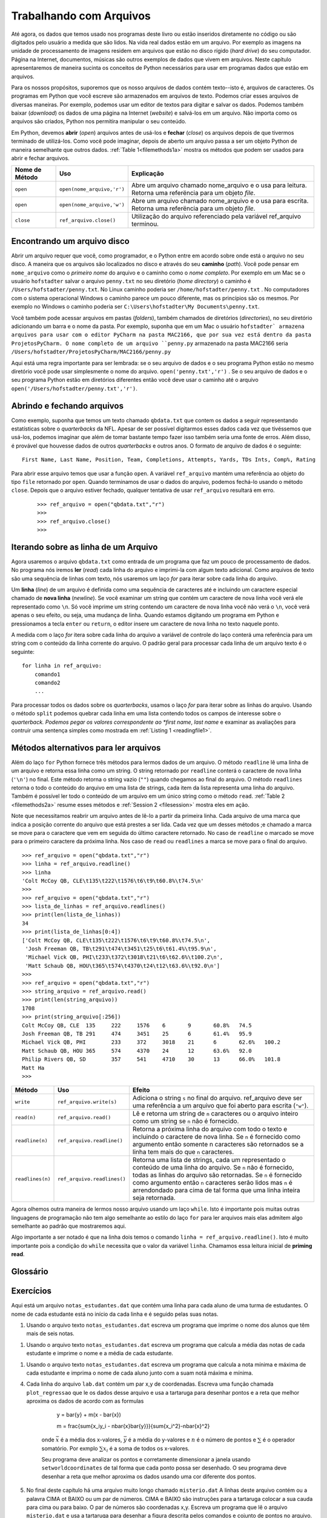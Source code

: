 ..  Copyright (C)  Brad Miller, David Ranum
    Permission is granted to copy, distribute and/or modify this document
    under the terms of the GNU Free Documentation License, Version 1.3 or 
    any later version published by the Free Software Foundation; with 
    Invariant Sections being Forward, Prefaces, and Contributor List, 
    no Front-Cover Texts, and no Back-Cover Texts.  A copy of the license
    is included in the section entitled "GNU Free Documentation License".
    
..  shortname:: Files
..  description:: This is the introduction to the basic idea of a text file

.. Working with Data Files
.. =======================

Trabalhando com Arquivos
========================

..
   So far, the data we have used in this book have all been either coded
   right into the program, or have been entered by the user.  In real
   life data reside in files.  For example the images we worked with in
   the image processing unit ultimately live in files on your hard drive.
   Web pages, and word processing documents, and music are other examples
   of data that live in files.  In this short chapter we will introduce
   the Python concepts necessary to use data from files in our programs.

Até agora, os dados que temos usado nos programas deste livro ou estão
inseridos diretamente no código ou são digitados pelo usuário a medida
que são lidos. Na vida real dados estão em um arquivo. Por exemplo as 
imagens na unidade de processamento de imagens residem em arquivos que
estão no disco rígido (*hard drive*) do seu computador. Página na 
Internet, documentos, músicas são outros exemplos de dados que vivem
em arquivos. Neste capítulo apresentaremos de maneira sucinta os 
conceitos de Python necessários para usar em programas dados que
estão em arquivos. 


..
   For our purposes, we will assume that our data files are text
   files--that is, files filled with characters. The Python programs that
   you write are stored as text files.  We can create these files in any
   of a number of ways. For example, we could use a text editor to type
   in and save the data.  We could also download the data from a website
   and then save it in a file. Regardless of how the file is created,
   Python will allow us to manipulate the contents.

Para os nossos propósitos, suporemos que os nosso arquivos de dados
contém texto--isto é, arquivos de caracteres. Os programas em Python
que você escreve são armazenados em arquivos de texto. Podemos criar
esses arquivos de diversas maneiras. Por exemplo, podemos usar um
editor de textos para digitar e salvar os dados. Podemos também baixar
(*download*) os dados de uma página na Internet (*website*) e salvá-los
em um arquivo. Não importa como os arquivos são criados, Python nos permitira
manipular o seu conteúdo.


..
   In Python, we must **open** files before we can use them and **close**
   them when we are done with them. As you might expect, once a file is
   opened it becomes a Python object just like all other
   data. :ref:`Table 1<filemethods1a>` shows the methods that can be used
   to open and close files.

Em Python, devemos **abrir** (*open*) arquivos antes de usá-los e **fechar**
(*close*) os arquivos depois de que tivermos terminado de utilizá-los.
Como você pode imaginar, depois de aberto um arquivo passa a ser um objeto
Python de maneira semelhante que outros dados. :ref:`Table 1<filemethods1a>`
mostra os métodos que podem ser usados para abrir e fechar arquivos.


.. .. _filemethods1a:

   ================ ======================== =====================================================
   **Method Name**   **Use**                  **Explanation**
   ================ ======================== =====================================================
   ``open``          ``open(filename,'r')``    Open a file called filename and use it for reading.  This will return a reference to a file object. 
   ``open``          ``open(filename,'w')``    Open a file called filename and use it for writing.  This will also return a reference to a file object. 
   ``close``        ``filevariable.close()``   File use is complete. 
   ================ ======================== =====================================================


.. _filemethods1a:

================== ========================== =============================================================
**Nome de Método**  **Uso**                    **Explicação**
================== ========================== =============================================================
``open``           ``open(nome_arquivo,'r')``    Abre um arquivo chamado nome_arquivo e o usa para leitura.  Retorna uma referëncia para um objeto *file*. 
``open``           ``open(nome_arquivo,'w')``    Abre um arquivo chamado nome_arquivo e o usa para escrita.  Retorna uma referëncia para um objeto *file*. 
``close``          ``ref_arquivo.close()``       Utilização do arquivo referenciado pela variável ref_arquivo terminou.
================== ========================== =============================================================


.. Finding a File on your Disk
.. ~~~~~~~~~~~~~~~~~~~~~~~~~~~


Encontrando um arquivo disco
----------------------------

..
   Opening a file requires that you, as a programmer, and Python agree
   about the location of the file on your disk.  The way that files are
   located on disk is by their **path** You can think of the filename as
   the short name for a file, and the path as the full name.  For example
   on a Mac if you save the file ``hello.txt`` in your home directory the
   path to that file is ``/Users/yourname/hello.txt`` On a Windows
   machine the path looks a bit different but the same principles are in
   use.  For example on windows the path might be ``C:\Users\yourname\My
   Documents\hello.txt``

Abrir um arquivo requer que você, como programador, e o Python entre em
acordo sobre onde está o arquivo no seu disco. A maneira que os arquivos
são localizados no disco e através do seu **caminho** (*path*). Você pode
pensar em ``nome_arquivo`` como o *primeiro nome* do arquivo e o caminho
como o *nome completo*. Por exemplo em um Mac se o usuário ``hofstadter`` salvar
o arquivo  ``penny.txt`` no seu diretório (*home directory*) o caminho é 
``/Users/hofstadter/penny.txt``. 
No Linux caminho poderia ser ``/home/hofstadter/penny.txt`` . 
No computadores com o sistema operacional Windows o caminho parece um 
pouco diferente, mas os princípios são os mesmos. Por exemplo no Windows
o caminho poderia ser ``C:\Users\hofstadter\My Documents\penny.txt``.    

..
   You can access files in folders, also called directories, under your
   home directory by adding a slash and the name of the folder.  For
   example we have been storing files to use with PyCharm in the CS150
   folder inside the PyCharmProjects folder under your home directory.
   The full name for ``hello.py`` stored in the CS150 folder would be
   ``/Users/yourname/PyCharmProjects/CS150/hello.py``

Você também pode acessar arquivos em pastas (*folders*), também chamados de
diretórios (*directories*), no seu diretório adicionando um barra e o 
nome da pasta. Por exemplo, suponha que em um Mac o usuário ``hofstadter`
armazena arquivos para usar com o editor PyCharm na pasta MAC2166,
que por sua vez está dentro da pasta ProjetosPyCharm. 
O nome completo de um arquivo ``penny.py`` armazenado na pasta MAC2166 seria 
``/Users/hofstadter/ProjetosPyCharm/MAC2166/penny.py``
 
..
   Here's the important rule to remember: If your file and your Python
   program are in the same directory you can simply use the
   filename. ``open('myfile.txt','r')`` If your file and your Python
   program are in different directories then you should use the path to
   the file ``open(/Users/joebob01/myfile.txt)``.

Aqui está uma regra importante para ser lembrada: se o seu arquivo de dados e
o seu programa Python estão no mesmo diretório você pode usar simplesmente
o nome do arquivo. ``open('penny.txt','r')`` .
Se o seu arquivo de dados  e o seu programa Python estão em diretórios diferentes
então você deve usar o caminho até o arquivo 
``open('/Users/hofstadter/penny.txt','r')``.


.. Reading a File
.. ~~~~~~~~~~~~~~

.. Lendo um Arquivo
.. ----------------

Abrindo e fechando arquivos
---------------------------

..
   As an example, suppose we have a text file called ``qbdata.txt`` that contains
   the following data representing statistics about NFL quarterbacks. Although it
   would be possible to consider entering this data by hand each time it is used,
   you can imagine that it would be time-consuming and error-prone to do this. In
   addition, it is likely that there could be data from more quarterbacks and
   other years. The format of the data file is as follows::

Como exemplo, suponha que temos um texto chamado ``qbdata.txt`` que contem os dados
a seguir representando estatísticas sobre o *quarterbacks* da NFL. Apesar de ser
possível digitarmos esses dados cada vez que tivéssemos que usá-los, podemos imaginar
que além de tomar bastante tempo fazer isso também seria uma fonte de erros.  Além disso,
é provável que houvesse dados de outros *quarterbacks* e outros anos. O formato de
arquivo de dados é o seguinte::

    First Name, Last Name, Position, Team, Completions, Attempts, Yards, TDs Ints, Comp%, Rating

.. raw:: html

    <pre id="qbdata.txt">
    Colt McCoy QB, CLE  135 222 1576    6   9   60.8%   74.5
    Josh Freeman QB, TB 291 474 3451    25  6   61.4%   95.9
    Michael Vick QB, PHI    233 372 3018    21  6   62.6%   100.2
    Matt Schaub QB, HOU 365 574 4370    24  12  63.6%   92.0
    Philip Rivers QB, SD    357 541 4710    30  13  66.0%   101.8
    Matt Hasselbeck QB, SEA 266 444 3001    12  17  59.9%   73.2
    Jimmy Clausen QB, CAR   157 299 1558    3   9   52.5%   58.4
    Joe Flacco QB, BAL  306 489 3622    25  10  62.6%   93.6
    Kyle Orton QB, DEN  293 498 3653    20  9   58.8%   87.5
    Jason Campbell QB, OAK  194 329 2387    13  8   59.0%   84.5
    Peyton Manning QB, IND  450 679 4700    33  17  66.3%   91.9
    Drew Brees QB, NO   448 658 4620    33  22  68.1%   90.9
    Matt Ryan QB, ATL   357 571 3705    28  9   62.5%   91.0
    Matt Cassel QB, KC  262 450 3116    27  7   58.2%   93.0
    Mark Sanchez QB, NYJ    278 507 3291    17  13  54.8%   75.3
    Brett Favre QB, MIN 217 358 2509    11  19  60.6%   69.9
    David Garrard QB, JAC   236 366 2734    23  15  64.5%   90.8
    Eli Manning QB, NYG 339 539 4002    31  25  62.9%   85.3
    Carson Palmer QB, CIN   362 586 3970    26  20  61.8%   82.4
    Alex Smith QB, SF   204 342 2370    14  10  59.6%   82.1
    Chad Henne QB, MIA  301 490 3301    15  19  61.4%   75.4
    Tony Romo QB, DAL   148 213 1605    11  7   69.5%   94.9
    Jay Cutler QB, CHI  261 432 3274    23  16  60.4%   86.3
    Jon Kitna QB, DAL   209 318 2365    16  12  65.7%   88.9
    Tom Brady QB, NE    324 492 3900    36  4   65.9%   111.0   
    Ben Roethlisberger QB, PIT  240 389 3200    17  5   61.7%   97.0
    Kerry Collins QB, TEN   160 278 1823    14  8   57.6%   82.2
    Derek Anderson QB, ARI  169 327 2065    7   10  51.7%   65.9
    Ryan Fitzpatrick QB, BUF    255 441 3000    23  15  57.8%   81.8
    Donovan McNabb QB, WAS  275 472 3377    14  15  58.3%   77.1
    Kevin Kolb QB, PHI  115 189 1197    7   7   60.8%   76.1
    Aaron Rodgers QB, GB    312 475 3922    28  11  65.7%   101.2
    Sam Bradford QB, STL    354 590 3512    18  15  60.0%   76.5
    Shaun Hill QB, DET  257 416 2686    16  12  61.8%   81.3
    </pre>

..
   To open this file, we would call the ``open`` function. The variable,
   ``fileref``, now holds a reference to the file object returned by
   ``open``. When we are finished with the file, we can close it by using
   the ``close`` method. After the file is closed any further attempts to
   use ``fileref`` will result in an error.

Para abrir esse arquivo temos que usar a função ``open``. A variável 
``ref_arquivo`` mantém uma referência ao objeto do tipo ``file`` retornado por
``open``. Quando terminamos de usar o dados do arquivo, podemos fechá-lo usando 
o método ``close``. Depois que o arquivo estiver fechado, qualquer tentativa
de usar ``ref_arquivo`` resultará em erro.

    ::

            >>> ref_arquivo = open("qbdata.txt","r")
            >>>
            >>> ref_arquivo.close()
            >>>

.. Iterating over lines in a file
.. ------------------------------

Iterando sobre as linha de um Arquivo
-------------------------------------

..
   We will now use this file as input in a program that will do some data
   processing. In the program, we will **read** each line of the file and
   print it with some additional text. Because text files are sequences of
   lines of text, we can use the *for* loop to iterate through each line of
   the file.


Agora usaremos o arquivo ``qbdata.txt`` como entrada de um programa que
faz um pouco de processamento de dados. No programa nós iremos **ler**
(*read*) cada linha do arquivo e imprimi-la com algum texto adicional.
Como arquivos de texto são uma sequência de linhas com texto, nós 
usaremos um laço *for* para iterar sobre cada linha do arquivo.
 

..
   A **line** of a file is defined to be a sequence of characters up to and
   including a special character called the **newline** character. If you
   evaluate a string that contains a newline character you will see the
   character represented as ``\n``. If you print a string that contains a
   newline you will not see the ``\n``, you will just see its effects. When
   you are typing a Python program and you press the enter or return key on
   your keyboard, the editor inserts a newline character into your text at
   that point.

Um **linha** (*line*) de um arquivo é definida como uma sequência de
caracteres até e incluindo um caractere especial chamado de **nova
linha** (*newline*).  Se você examinar um string que contém um
caractere de nova linha você verá ele representado como ``\n``. Só
você imprime um string contendo um caractere de nova linha você não
verá o ``\n``, você verá apenas o seu efeito, ou seja, uma mudança de
linha. Quando estamos digitando um programa em Python e pressionamos a
tecla ``enter`` ou ``return``, o editor insere um caractere de nova
linha no texto naquele ponto.


..
   As the *for* loop iterates through each line of the file the loop
   variable will contain the current line of the file as a string of
   characters. The general pattern for processing each line of a text file
   is as follows:

A medida com o laço *for* itera sobre cada linha do arquivo a variável 
de controle do laço conterá uma referência para um string com 
o conteúdo da linha corrente do arquivo. O padrão geral para processar cada linha
de um arquivo texto é o seguinte:
 
::

        for linha in ref_arquivo:
            comando1
            comando2
            ...

..
   To process all of our quarterback data, we will use a *for* loop to
   iterate over the lines of the file. Using the ``split`` method, we can
   break each line into a list containing all the fields of interest
   about the quarterback. We can then take the values corresponding to
   first name, lastname, and passer rating to construct a simple sentence
   as shown in :ref:`Listing 1 <readingfile1>`.

Para processar todos os dados sobre os *quarterbacks*, usamos o laço
*for* para iterar sobre as linhas do arquivo. Usando o método ``split``
podemos quebrar cada linha em uma lista contendo todos os campos de interesse
sobre o *quarterback. Podemos pegar os valores correspondente ao 
*first name*, *last name* e examinar as avaliações para contruir 
uma sentença simples como mostrada em :ref:`Listing 1 <readingfile1>`.


.. _readingfile1:

.. activecode:: files_for

    ref_arquivo = open("qbdata.txt","r")

    for linha in ref_arquivo:
        valores = linha.split()
        print('QB ', valores[0], valores[1], 'obteve a avaliacao ', valores[10] )

    ref_arquivo.close()



.. Alternative File Reading Methods
.. --------------------------------

Métodos alternativos para ler arquivos
--------------------------------------

..
   In addition to the ``for`` loop, Python provides three methods to read
   data from the input file. The ``readline`` method reads one line from
   the file and returns it as a string. The string returned by
   ``readline`` will contain the newline character at the end. This
   method returns the empty string when it reaches the end of the
   file. The ``readlines`` method returns the contents of the entire file
   as a list of strings, where each item in the list represents one line
   of the file. It is also possible to read the entire file into a single
   string with ``read``. :ref:`Table 2 <filemethods2a>` summarizes these
   methods and :ref:`Session 2 <filesession>` shows them in action.

Além do laço ``for`` Python fornece três métodos para lermos dados de
um arquivo. O método ``readline`` lê uma linha de um arquivo e retorna
essa linha como um string. O string retornado por ``readline`` conterá
o caractere de nova linha (``'\n'``) no final. Este método retorna o
string vazio (``""``) quando chegamos ao final do arquivo.  O método
``readlines`` retorna o todo o conteúdo do arquivo em uma lista de
strings, cada item da lista representa uma linha do arquivo.  Também é
possível ler todo o conteúdo de um arquivo em um único string como o
método ``read``.  :ref:`Table 2 <filemethods2a>` resume esses métodos
e :ref:`Session 2 <filesession>` mostra eles em ação.
  

..
   Note that we need to reopen the file before each read so that we start from
   the beginning. Each file has a marker that denotes the current read position
   in the file. Any time one of the read methods is called the marker is moved to
   the character immediately following the last character returned. In the case
   of ``readline`` this moves the marker to the first character of the next line
   in the file. In the case of ``read`` or ``readlines`` the marker is moved to
   the end of the file.

Note que necessitamos reabrir um arquivo antes de lê-lo a partir da primeira linha.
Cada arquivo de uma marca que indica a posição corrente do arquivo que está prestes
a ser lida. Cada vez que um desses métodos ;e chamado a marca se move para o 
caractere que vem em seguida do último caractere retornado. No caso de ``readline``
o marcado se move para o primeiro caractere da próxima linha. Nos caso de ``read``
ou ``readlines`` a marca se move para o final do arquivo.  

.. _filesession:

::

    >>> ref_arquivo = open("qbdata.txt","r")
    >>> linha = ref_arquivo.readline()
    >>> linha
    'Colt McCoy QB, CLE\t135\t222\t1576\t6\t9\t60.8%\t74.5\n'
    >>> 
    >>> ref_arquivo = open("qbdata.txt","r")
    >>> lista_de_linhas = ref_arquivo.readlines()
    >>> print(len(lista_de_linhas))
    34
    >>> print(lista_de_linhas[0:4])
    ['Colt McCoy QB, CLE\t135\t222\t1576\t6\t9\t60.8%\t74.5\n',
     'Josh Freeman QB, TB\t291\t474\t3451\t25\t6\t61.4%\t95.9\n',
     'Michael Vick QB, PHI\t233\t372\t3018\t21\t6\t62.6%\t100.2\n',
     'Matt Schaub QB, HOU\t365\t574\t4370\t24\t12\t63.6%\t92.0\n']
    >>> 
    >>> ref_arquivo = open("qbdata.txt","r")
    >>> string_arquivo = ref_arquivo.read()
    >>> print(len(string_arquivo))
    1708
    >>> print(string_arquivo[:256])
    Colt McCoy QB, CLE	135	222	1576	6	9	60.8%	74.5
    Josh Freeman QB, TB	291	474	3451	25	6	61.4%	95.9
    Michael Vick QB, PHI	233	372	3018	21	6	62.6%	100.2
    Matt Schaub QB, HOU	365	574	4370	24	12	63.6%	92.0
    Philip Rivers QB, SD	357	541	4710	30	13	66.0%	101.8
    Matt Ha
    >>>

.. _filemethods2a:

..
   ======================== =========================== ===================================== 
   **Method Name**           **Use**                     **Explanation**
   ======================== =========================== ===================================== 
   ``write``                 ``filevar.write(astring)``  Add astring to the end of the file. 
                                                         filevar must refer to a file that has 
                                                         been  opened for writing. 
   ``read(n)``               ``filevar.read()``          Reads and returns a string of ``n`` 
                                                         characters, or the entire file as a 
                                                         single string if  n is not provided. 
   ``readline(n)``           ``filevar.readline()``      Returns the next line of the file with
                                                         all text up to and including the 
                                                         newline character. If n is provided as 
                                                         a parameter than only n characters 
                                                         will be returned if the line is longer 
                                                         than ``n``. 
   ``readlines(n)``          ``filevar.readlines()``     Returns a list of strings, each 
                                                         representing a single line of the file. 
                                                         If n is not provided then all lines of
                                                         the file are returned. If n is provided
                                                         then n characters are read but n is 
                                                         rounded up so that an entire line is
                                                         returned.
   ======================== =========================== ===================================== 


==================== =========================== ========================================== 
**Método**           **Uso**                     **Efeito**
==================== =========================== ========================================== 
``write``            ``ref_arquivo.write(s)``    Adiciona o string ``s`` no final do arquivo. 
                                                 ref_arquivo deve ser uma referência a um arquivo que
                                                 foi aberto para escrita (``"w"``). 
``read(n)``          ``ref_arquivo.read()``      Lê e retorna um string de ``n`` caracteres ou o 
                                                 arquivo inteiro como um string se ``n`` não é 
                                                 fornecido.                                               
``readline(n)``      ``ref_arquivo.readline()``  Retorna a próxima linha do arquivo com todo o  
                                                 texto e incluindo o caractere de nova linha.
                                                 Se ``n`` é fornecido como argumento então somente n caracteres
                                                 são retornados se a linha tem mais do que ``n`` 
                                                 caracteres.
``readlines(n)``     ``ref_arquivo.readlines()`` Retorna uma lista de strings, cada um representado o 
                                                 conteúdo de uma linha do arquivo.
                                                 Se ``n`` não é fornecido, todas as linhas do arquivo são 
                                                 retornadas. Se ``n`` é fornecido como argumento então 
                                                 ``n`` caracteres serão lidos mas ``n`` é arrendondado
                                                 para cima de tal forma que uma linha inteira seja 
                                                 retornada.
==================== =========================== ========================================== 


..
   Now lets look at another method of reading our file using a ``while``
   loop.  This important because many other programming languages do not
   support the ``for`` loop style for reading file but they do support
   the pattern we'll show you here.

Agora olhemos outra maneira de lermos nosso arquivo usando um laço
``while``. Isto é importante pois muitas outras linguagens de programação
não tem algo semelhante ao estilo do laço ``for`` para ler arquivos mais
elas admitem algo semelhante ao padrão que mostraremos aqui.


.. activecode:: files_while

    ref_arquivo = open("qbdata.txt","r")
    linha = ref_arquivo.readline()
    while linha:
        valores = linha.split()
        print('QB ', valores[0], valores[1], 'obteve a avaliacao ', valores[10] )
        linha = ref_arquivo.readline()

    ref_arquivo.close()

..
   The important thing to notice is that on line two we have the
   statement ``line = ref_arquivo.readline()`` This is very important
   because the while condition needs to have a value for the ``line``
   variable.  We call this initial read the **priming read**.

Algo importante a ser notado é que na linha dois temos o 
comando ``linha = ref_arquivo.readline()``. Isto é muito 
importante pois a condição do ``while`` necessita que o valor 
da variável ``linha``. Chamamos essa leitura inicial de
**priming read**.  

.. Glossary
.. --------

Glossário
---------

.. glossary::

   open
       Devemos abrir (*open*)  um arquivo antes de ler o seu conteúdo: ``ref_arquivo = open(nome_arquivo,"r")``.
       Devemos também abrir um arquivo antes de escrever nele: ``ref_arquivo = open(nome_arquivo,"w")``.

   close
      devemos fechar (*close*) um aqruivo depois que acabamos de manipulá-lo: ``ref_arquivo.close()``.

    
   read
      Método que lê e retorna o conteúdo inteiro de um arquivo em um string.  É frequentemented usado em um 
      comando de atribuição de tal forma que a variável seja uma referência para um string com o 
      conteúdo do arquivo: ``string_arquivo = ref_arquivo.read()``
	
   readline
      Método que lê e retorna o conteúdo da linha corrente de um arquivo como string: ``linha_str = ref_arquivo.readline()``.
      O caractere de nova linha e incluído no final do string.


   readlines
     Método que lê e retorna o conteúdo de um arquivo como uma lista de strings. 
     Cada linha do arquivo é representado por um string da lista:  ``lista_de_linhas = ref_arquivo.readlines()``.



.. Exercises
.. ---------

Exercícios
----------

.. The following sample file contains one line for each student in an
   imaginary class the students name is the first thing on each line,
   followed by some exam scores.

Aqui está um arquivo ``notas_estudantes.dat`` que contém uma
linha para cada aluno de uma turma de estudantes.  O nome de cada
estudante está no início da cada linha e é seguido pelas suas notas.
 
.. raw:: html

         <pre id="notas_estudantes.dat">
    jose 10 15 20 30 40
    pedro 23 16 19 22
    suzana 8 22 17 14 32 17 24 21 2 9 11 17
    gisela 12 28 21 45 26 10
    joao 14 32 25 16 89
         </pre>

..
   #. Using the text file ``student_data.dat`` write a program that prints out the names of
      students that have more than six quiz scores.

#. Usando o arquivo texto ``notas_estudantes.dat`` escreva um programa que imprime o
   nome dos alunos que têm mais de seis notas.
 
   .. actex:: ex_10_1
   
..
   #. Using the text file ``student_data.dat`` write a program that calculates the average grade
      for each student, and print out the student's name along with their average grade.

#. Usando o arquivo texto ``notas_estudantes.dat`` escreva um programa que calcula a 
   média das notas de cada estudante e imprime o nome e a média de cada estudante.

   .. actex:: ex_10_2

..
   #. Using the text file ``student_data.dat`` write a program that calculates the minimum
      and maximum grade grade for each student.  Print out the students name along with their    
      minimum and maximum scores.

#. Usando o arquivo texto ``notas_estudantes.dat`` escreva um programa que calcula a 
   nota mínima e máxima de cada estudante e imprima o nome de cada aluno junto com 
   a suam notá máxima e mínima.

   .. actex:: ex_10_3


..   Here is a file called ``lab_data.dat`` that contains some sample data from a lab experiment.

   Aqui está o arquivo chamado ``lab.dat`` que contém os dados de um experimento em um laboratório.

.. raw:: html

         <pre id='lab.dat'>
    44 71
    79 37
    78 24
    41 76
    19 12
    19 32
    28 36
    22 58
    89 92
    91 6
    53 7
    27 80
    14 34
    8 81
    80 19
    46 72
    83 96
    88 18
    96 48
    77 67
	</pre>
	
	
..
   4.  Using the data file ``lab_data.data`` each line contains a an x,y coordinate pair. 
       Write a function called ``plotRegression`` that reads the data from this file
       and uses a turtle to plot those points and a best fit line according to the following 
       formulas

4.  Cada linha do arquivo ``lab.dat`` contém um par x,y de coordenadas. 
    Escreva uma função chamada ``plot_regressao`` que le os dados desse arquivo 	
    e usa a tartaruga para desenhar pontos e a reta que melhor aproxima os dados de acordo
    com as formulas 
    

        y = \bar{y} + m(x - \bar{x})

        m = \frac{\sum{x_iy_i - n\bar{x}\bar{y}}}{\sum{x_i^2}-n\bar{x}^2}

     onde :math:`\bar{x}` é a média dos x-valores, :math:`\bar{y}` é a média do y-valores
     e :math:`n` é o número de pontos e :math:`\sum` é o operador somatório.  
     Por exmplo :math:`\sum{x_i}` é a soma de todos os x-valores.

     Seu programa deve analizar os pontos e corretamente dimensionar a janela 
     usando ``setworldcoordinates`` de tal forma que cada ponto possa ser desenhado.
     O seu programa deve desenhar a reta que melhor aproxima os dados usando uma
     cor diferente dos pontos.

..
        Your program should analyze the points and correctly scale the window using 
        ``setworldcoordinates`` so that that each point can be plotted.  Then you should
        draw the best fit line, in a different color, through the points.	

 .. actex:: ex_10_4


..
   5.  At the end of this chapter is a very long file called ``misterio.dat`` The lines of this 
       file contain either the word UP or DOWN or a pair of numbers.  UP and DOWN are instructions
       for a turtle to lift up or put down its tail.  The pair of numbers are some x,y coordinates.
       Write a program that reads the file ``misterio.dat`` and uses the turtle to draw the picture
       described by the commands and the set of points.

5.  No final deste capítulo há uma arquivo muito longo chamado ``misterio.dat`` 
    A linhas deste arquivo contém ou a palavra CIMA ot BAIXO ou um par de números. CIMA e BAIXO são
    instruções para a tartaruga colocar a sua cauda para cima ou para baixo. O par de números são 
    coordenadas x,y. Escreva um programa que lê o arquivo ``misterio.dat`` e usa a tartaruga 
    para desenhar a figura descrita pelos comandos e cojunto de pontos no arquivo.
    
    .. actex:: ex_10_5
    

.. raw:: html

   <pre id="misterio.dat">
   CIMA
   -218 185
   BAIXO
   -240 189
   -246 188
   -248 183
   -246 178
   -244 175
   -240 170
   -235 166
   -229 163
   -220 158
   -208 156
   -203 153
   -194 148
   -187 141
   -179 133
   -171 119
   -166 106
   -163 87
   -161 66
   -162 52
   -164 44
   -167 28
   -171 6
   -172 -15
   -171 -30
   -165 -46
   -156 -60
   -152 -67
   -152 -68
   CIMA
   -134 -61
   BAIXO
   -145 -66
   -152 -78
   -152 -94
   -157 -109
   -157 -118
   -151 -128
   -146 -135
   -146 -136
   CIMA
   -97 -134
   BAIXO
   -98 -138
   -97 -143
   -96 -157
   -96 -169
   -98 -183
   -104 -194
   -110 -203
   -114 -211
   -117 -220
   -120 -233
   -122 -243
   -123 -247
   -157 -248
   -157 -240
   -154 -234
   -154 -230
   -153 -229
   -149 -226
   -146 -223
   -145 -219
   -143 -214
   -142 -210
   -141 -203
   -139 -199
   -136 -192
   -132 -184
   -130 -179
   -132 -171
   -133 -162
   -134 -153
   -138 -145
   -143 -137
   -143 -132
   -142 -124
   -138 -112
   -134 -104
   -132 -102
   CIMA
   -97 -155
   BAIXO
   -92 -151
   -91 -147
   -89 -142
   -89 -135
   -90 -129
   -90 -128
   CIMA
   -94 -170
   BAIXO
   -83 -171
   -68 -174
   -47 -177
   -30 -172
   -15 -171
   -11 -170
   CIMA
   12 -96
   BAIXO
   9 -109
   9 -127
   7 -140
   5 -157
   9 -164
   22 -176
   37 -204
   40 -209
   49 -220
   55 -229
   57 -235
   57 -238
   50 -239
   49 -241
   51 -248
   53 -249
   63 -245
   70 -243
   57 -249
   62 -250
   71 -250
   75 -250
   81 -250
   86 -248
   86 -242
   84 -232
   85 -226
   81 -221
   77 -211
   73 -205
   67 -196
   62 -187
   58 -180
   51 -171
   47 -164
   46 -153
   50 -141
   53 -130
   54 -124
   57 -112
   56 -102
   55 -98
   CIMA
   48 -164
   BAIXO
   54 -158
   60 -146
   64 -136
   64 -131
   CIMA
   5 -152
   BAIXO
   1 -150
   -4 -145
   -8 -138
   -14 -128
   -19 -119
   -17 -124
   CIMA
   21 -177
   BAIXO
   14 -176
   7 -174
   -6 -174
   -14 -170
   -19 -166
   -20 -164
   CIMA
   -8 -173
   BAIXO
   -8 -180
   -5 -189
   -4 -201
   -2 -211
   -1 -220
   -2 -231
   -5 -238
   -8 -241
   -9 -244
   -7 -249
   6 -247
   9 -248
   16 -247
   21 -246
   24 -241
   27 -234
   27 -226
   27 -219
   27 -209
   27 -202
   28 -193
   28 -188
   28 -184
   CIMA
   -60 -177
   BAIXO
   -59 -186
   -57 -199
   -56 -211
   -59 -225
   -61 -233
   -65 -243
   -66 -245
   -73 -246
   -81 -246
   -84 -246
   -91 -245
   -91 -244
   -88 -231
   -87 -225
   -85 -218
   -85 -211
   -85 -203
   -85 -193
   -88 -185
   -89 -180
   -91 -175
   -92 -172
   -93 -170
   CIMA
   -154 -93
   BAIXO
   -157 -87
   -162 -74
   -168 -66
   -172 -57
   -175 -49
   -178 -38
   -178 -26
   -178 -12
   -177 4
   -175 17
   -172 27
   -168 36
   -161 48
   -161 50
   CIMA
   -217 178
   BAIXO
   -217 178
   -217 177
   -215 176
   -214 175
   -220 177
   -223 178
   -223 178
   -222 178
   CIMA
   -248 185
   BAIXO
   -245 184
   -240 182
   -237 181
   -234 179
   -231 177
   -229 176
   -228 175
   -226 174
   -224 173
   -223 173
   -220 172
   -217 172
   -216 171
   -214 170
   -214 169
   CIMA
   -218 186
   BAIXO
   -195 173
   -183 165
   -175 159
   -164 151
   -158 145
   -152 139
   -145 128
   -143 122
   -139 112
   -138 105
   -134 95
   -131 88
   -129 78
   -126 67
   -125 62
   -125 54
   -124 44
   -125 38
   -126 30
   -125 27
   -125 8
   -126 5
   -125 -9
   -122 -15
   -115 -25
   -109 -32
   -103 -39
   -95 -42
   -84 -45
   -72 -47
   -56 -48
   -41 -47
   -31 -46
   -18 -45
   -1 -44
   9 -43
   34 -45
   50 -52
   67 -61
   83 -68
   95 -80
   112 -97
   142 -115
   180 -132
   200 -146
   227 -159
   259 -175
   289 -185
   317 -189
   349 -190
   375 -191
   385 -192
   382 -196
   366 -199
   352 -204
   343 -204
   330 -205
   315 -209
   296 -212
   276 -214
   252 -208
   237 -202
   218 -197
   202 -193
   184 -187
   164 -179
   147 -173
   128 -168
   116 -164
   102 -160
   88 -158
   78 -159
   69 -162
   57 -164
   56 -165
   51 -165
   CIMA
   68 -144
   BAIXO
   83 -143
   96 -141
   109 -139
   119 -146
   141 -150
   161 -155
   181 -163
   195 -169
   208 -179
   223 -187
   241 -191
   247 -193
   249 -194
   CIMA
   -6 -141
   BAIXO
   -15 -146
   -29 -150
   -42 -154
   -51 -153
   -60 -152
   -60 -152
   CIMA
   -90 -134
   BAIXO
   -85 -131
   -79 -128
   -78 -123
   -80 -115
   -82 -106
   -80 -101
   -76 -101
   CIMA
   -81 -132
   BAIXO
   -76 -130
   -71 -126
   -72 -124
   CIMA
   43 -118
   BAIXO
   44 -125
   47 -135
   41 -156
   37 -160
   40 -166
   47 -171
   47 -171
   CIMA
   -106 -153
   BAIXO
   -107 -167
   -106 -178
   -109 -192
   -114 -198
   -116 -201
   </pre>
   mysteryt.dat
   
